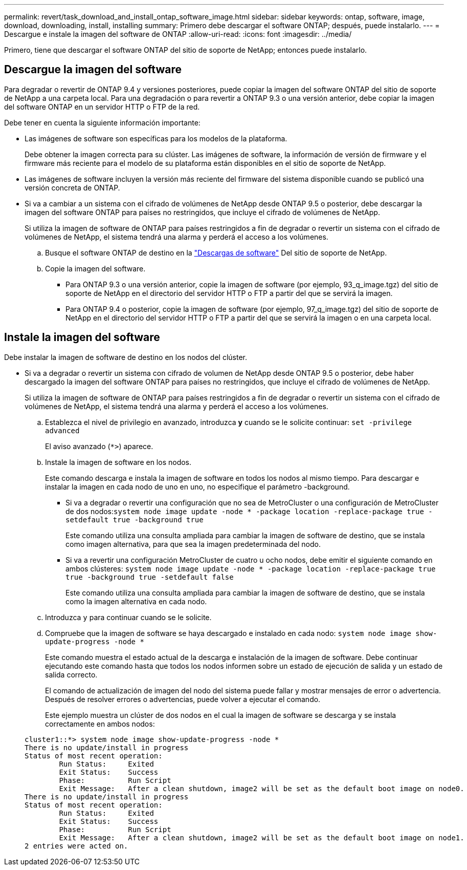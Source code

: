 ---
permalink: revert/task_download_and_install_ontap_software_image.html 
sidebar: sidebar 
keywords: ontap, software, image, download, downloading, install, installing 
summary: Primero debe descargar el software ONTAP; después, puede instalarlo. 
---
= Descargue e instale la imagen del software de ONTAP
:allow-uri-read: 
:icons: font
:imagesdir: ../media/


[role="lead"]
Primero, tiene que descargar el software ONTAP del sitio de soporte de NetApp; entonces puede instalarlo.



== Descargue la imagen del software

Para degradar o revertir de ONTAP 9.4 y versiones posteriores, puede copiar la imagen del software ONTAP del sitio de soporte de NetApp a una carpeta local. Para una degradación o para revertir a ONTAP 9.3 o una versión anterior, debe copiar la imagen del software ONTAP en un servidor HTTP o FTP de la red.

Debe tener en cuenta la siguiente información importante:

* Las imágenes de software son específicas para los modelos de la plataforma.
+
Debe obtener la imagen correcta para su clúster. Las imágenes de software, la información de versión de firmware y el firmware más reciente para el modelo de su plataforma están disponibles en el sitio de soporte de NetApp.

* Las imágenes de software incluyen la versión más reciente del firmware del sistema disponible cuando se publicó una versión concreta de ONTAP.
* Si va a cambiar a un sistema con el cifrado de volúmenes de NetApp desde ONTAP 9.5 o posterior, debe descargar la imagen del software ONTAP para países no restringidos, que incluye el cifrado de volúmenes de NetApp.
+
Si utiliza la imagen de software de ONTAP para países restringidos a fin de degradar o revertir un sistema con el cifrado de volúmenes de NetApp, el sistema tendrá una alarma y perderá el acceso a los volúmenes.

+
.. Busque el software ONTAP de destino en la link:http://mysupport.netapp.com/NOW/cgi-bin/software["Descargas de software"] Del sitio de soporte de NetApp.
.. Copie la imagen del software.
+
*** Para ONTAP 9.3 o una versión anterior, copie la imagen de software (por ejemplo, 93_q_image.tgz) del sitio de soporte de NetApp en el directorio del servidor HTTP o FTP a partir del que se servirá la imagen.
*** Para ONTAP 9.4 o posterior, copie la imagen de software (por ejemplo, 97_q_image.tgz) del sitio de soporte de NetApp en el directorio del servidor HTTP o FTP a partir del que se servirá la imagen o en una carpeta local.








== Instale la imagen del software

Debe instalar la imagen de software de destino en los nodos del clúster.

* Si va a degradar o revertir un sistema con cifrado de volumen de NetApp desde ONTAP 9.5 o posterior, debe haber descargado la imagen del software ONTAP para países no restringidos, que incluye el cifrado de volúmenes de NetApp.
+
Si utiliza la imagen de software de ONTAP para países restringidos a fin de degradar o revertir un sistema con el cifrado de volúmenes de NetApp, el sistema tendrá una alarma y perderá el acceso a los volúmenes.

+
.. Establezca el nivel de privilegio en avanzado, introduzca *y* cuando se le solicite continuar: `set -privilege advanced`
+
El aviso avanzado (`*>`) aparece.

.. Instale la imagen de software en los nodos.
+
Este comando descarga e instala la imagen de software en todos los nodos al mismo tiempo. Para descargar e instalar la imagen en cada nodo de uno en uno, no especifique el parámetro -background.

+
*** Si va a degradar o revertir una configuración que no sea de MetroCluster o una configuración de MetroCluster de dos nodos:``system node image update -node * -package location -replace-package true -setdefault true -background true``
+
Este comando utiliza una consulta ampliada para cambiar la imagen de software de destino, que se instala como imagen alternativa, para que sea la imagen predeterminada del nodo.

*** Si va a revertir una configuración MetroCluster de cuatro u ocho nodos, debe emitir el siguiente comando en ambos clústeres: `system node image update -node * -package location -replace-package true true -background true -setdefault false`
+
Este comando utiliza una consulta ampliada para cambiar la imagen de software de destino, que se instala como la imagen alternativa en cada nodo.



.. Introduzca `y` para continuar cuando se le solicite.
.. Compruebe que la imagen de software se haya descargado e instalado en cada nodo: `system node image show-update-progress -node *`
+
Este comando muestra el estado actual de la descarga e instalación de la imagen de software. Debe continuar ejecutando este comando hasta que todos los nodos informen sobre un estado de ejecución de salida y un estado de salida correcto.

+
El comando de actualización de imagen del nodo del sistema puede fallar y mostrar mensajes de error o advertencia. Después de resolver errores o advertencias, puede volver a ejecutar el comando.

+
Este ejemplo muestra un clúster de dos nodos en el cual la imagen de software se descarga y se instala correctamente en ambos nodos:

+
[listing]
----
cluster1::*> system node image show-update-progress -node *
There is no update/install in progress
Status of most recent operation:
        Run Status:     Exited
        Exit Status:    Success
        Phase:          Run Script
        Exit Message:   After a clean shutdown, image2 will be set as the default boot image on node0.
There is no update/install in progress
Status of most recent operation:
        Run Status:     Exited
        Exit Status:    Success
        Phase:          Run Script
        Exit Message:   After a clean shutdown, image2 will be set as the default boot image on node1.
2 entries were acted on.
----



